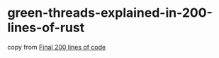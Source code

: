 * green-threads-explained-in-200-lines-of-rust
:PROPERTIES:
:CUSTOM_ID: green-threads-explained-in-200-lines-of-rust
:END:
copy from
[[https://cfsamson.gitbook.io/green-threads-explained-in-200-lines-of-rust/final-200-lines-of-code][Final
200 lines of code]]
